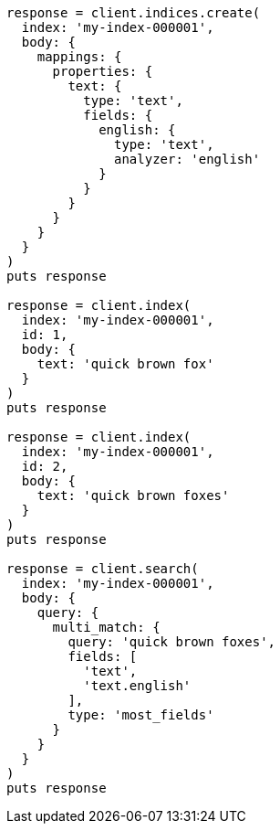 [source, ruby]
----
response = client.indices.create(
  index: 'my-index-000001',
  body: {
    mappings: {
      properties: {
        text: {
          type: 'text',
          fields: {
            english: {
              type: 'text',
              analyzer: 'english'
            }
          }
        }
      }
    }
  }
)
puts response

response = client.index(
  index: 'my-index-000001',
  id: 1,
  body: {
    text: 'quick brown fox'
  }
)
puts response

response = client.index(
  index: 'my-index-000001',
  id: 2,
  body: {
    text: 'quick brown foxes'
  }
)
puts response

response = client.search(
  index: 'my-index-000001',
  body: {
    query: {
      multi_match: {
        query: 'quick brown foxes',
        fields: [
          'text',
          'text.english'
        ],
        type: 'most_fields'
      }
    }
  }
)
puts response
----
